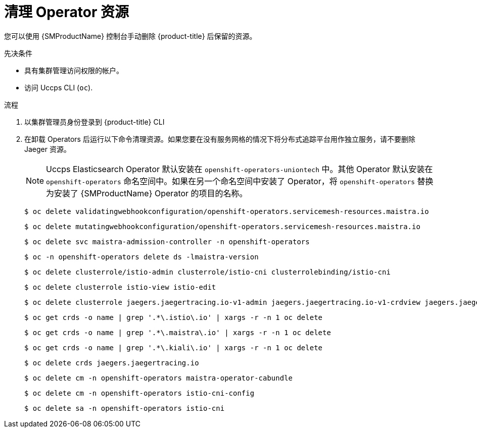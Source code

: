 // Module included in the following assemblies:
//
// * service_mesh/v2x/installing-ossm.adoc


:_content-type: PROCEDURE
[id="ossm-remove-cleanup_{context}"]
= 清理 Operator 资源

您可以使用  {SMProductName} 控制台手动删除  {product-title} 后保留的资源。

.先决条件

* 具有集群管理访问权限的帐户。
* 访问 Uccps CLI (`oc`).

.流程

. 以集群管理员身份登录到 {product-title} CLI

. 在卸载 Operators 后运行以下命令清理资源。如果您要在没有服务网格的情况下将分布式追踪平台用作独立服务，请不要删除 Jaeger 资源。
+
[NOTE]
====
Uccps Elasticsearch Operator 默认安装在 `openshift-operators-uniontech` 中。其他 Operator 默认安装在 `openshift-operators` 命名空间中。如果在另一个命名空间中安装了 Operator，将 `openshift-operators` 替换为安装了 {SMProductName} Operator 的项目的名称。
====
+
[source,terminal]
----
$ oc delete validatingwebhookconfiguration/openshift-operators.servicemesh-resources.maistra.io
----
+
[source,terminal]
----
$ oc delete mutatingwebhookconfiguration/openshift-operators.servicemesh-resources.maistra.io
----
+
[source,terminal]
----
$ oc delete svc maistra-admission-controller -n openshift-operators
----
+
[source,terminal]
----
$ oc -n openshift-operators delete ds -lmaistra-version
----
+
[source,terminal]
----
$ oc delete clusterrole/istio-admin clusterrole/istio-cni clusterrolebinding/istio-cni
----
+
[source,terminal]
----
$ oc delete clusterrole istio-view istio-edit
----
+
[source,terminal]
----
$ oc delete clusterrole jaegers.jaegertracing.io-v1-admin jaegers.jaegertracing.io-v1-crdview jaegers.jaegertracing.io-v1-edit jaegers.jaegertracing.io-v1-view
----
+
[source,terminal]
----
$ oc get crds -o name | grep '.*\.istio\.io' | xargs -r -n 1 oc delete
----
+
[source,terminal]
----
$ oc get crds -o name | grep '.*\.maistra\.io' | xargs -r -n 1 oc delete
----
+
[source,terminal]
----
$ oc get crds -o name | grep '.*\.kiali\.io' | xargs -r -n 1 oc delete
----
+
[source,terminal]
----
$ oc delete crds jaegers.jaegertracing.io
----
+
[source,terminal]
----
$ oc delete cm -n openshift-operators maistra-operator-cabundle
----
+
[source,terminal]
----
$ oc delete cm -n openshift-operators istio-cni-config
----
+
[source,terminal]
----
$ oc delete sa -n openshift-operators istio-cni
----
